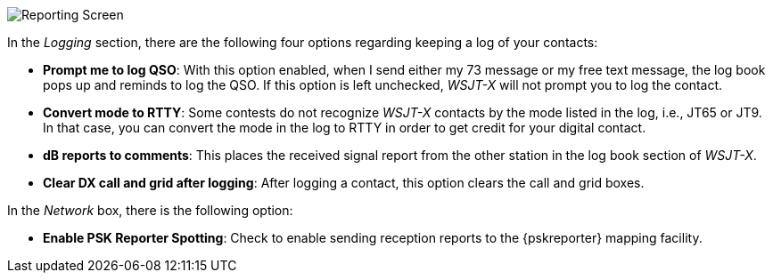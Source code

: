 // Status=review
[[FIG_CONFIG_RPT]]
image::images/r4148-rpt-ui.png[align="center",alt="Reporting Screen"]

In the _Logging_ section, there are the following four options regarding keeping a log of your contacts:

* *Prompt me to log QSO*: With this option enabled, when I send either my 73 message or my free text message, the log book pops up and reminds to log the QSO. If this option is left unchecked, _WSJT-X_ will not prompt you to log the contact.

* *Convert mode to RTTY*: Some contests do not recognize _WSJT-X_ contacts by the mode listed in the log, i.e., JT65 or JT9. In that case, you can convert the mode in the log to RTTY in order to get credit for your digital contact.

* *dB reports to comments*: This places the received signal report from the other station in the log book section of _WSJT-X_.

* *Clear DX call and grid after logging*: After logging a contact, this option clears the call and grid boxes.

In the _Network_ box, there is the following option:

* *Enable PSK Reporter Spotting*: Check to enable sending reception reports to the
{pskreporter} mapping facility. 
